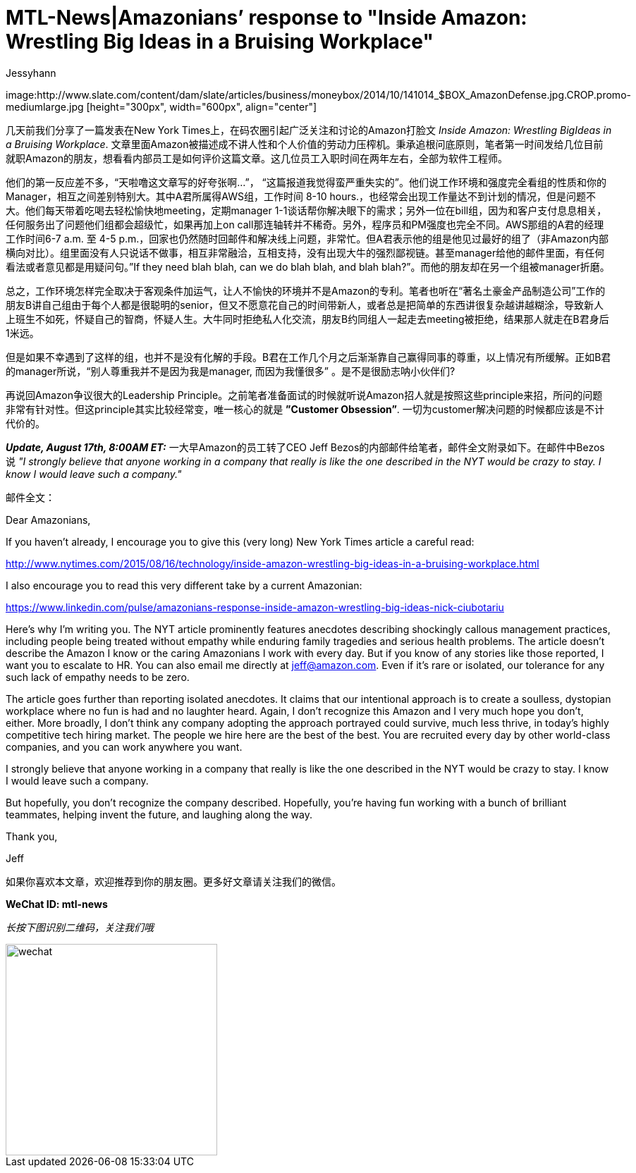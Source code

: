 = MTL-News|Amazonians’ response to "Inside Amazon: Wrestling Big Ideas in a Bruising Workplace"
:hp-alt-title: Amazonians response to Inside Amazon Wrestling Big Ideas in a Bruising Workplace
:published_at: 2015-08-17
:hp-tags: Amazon
:author: Jessyhann

image:http://www.slate.com/content/dam/slate/articles/business/moneybox/2014/10/141014_$BOX_AmazonDefense.jpg.CROP.promo-mediumlarge.jpg [height="300px", width="600px", align="center"]

几天前我们分享了一篇发表在New York Times上，在码农圈引起广泛关注和讨论的Amazon打脸文 _Inside Amazon: Wrestling BigIdeas in a Bruising Workplace_. 文章里面Amazon被描述成不讲人性和个人价值的劳动力压榨机。秉承追根问底原则，笔者第一时间发给几位目前就职Amazon的朋友，想看看内部员工是如何评价这篇文章。这几位员工入职时间在两年左右，全部为软件工程师。

他们的第一反应差不多，“天啦噜这文章写的好夸张啊...”， “这篇报道我觉得蛮严重失实的”。他们说工作环境和强度完全看组的性质和你的Manager，相互之间差别特别大。其中A君所属得AWS组，工作时间 8-10 hours.，也经常会出现工作量达不到计划的情况，但是问题不大。他们每天带着吃喝去轻松愉快地meeting，定期manager 1-1谈话帮你解决眼下的需求；另外一位在bill组，因为和客户支付息息相关，任何服务出了问题他们组都会超级忙，如果再加上on call那连轴转并不稀奇。另外，程序员和PM强度也完全不同。AWS那组的A君的经理工作时间6-7 a.m. 至 4-5 p.m.，回家也仍然随时回邮件和解决线上问题，非常忙。但A君表示他的组是他见过最好的组了（非Amazon内部横向对比）。组里面没有人只说话不做事，相互非常融洽，互相支持，没有出现大牛的强烈鄙视链。甚至manager给他的邮件里面，有任何看法或者意见都是用疑问句。”If they need blah blah, can we do blah blah, and blah blah?”。而他的朋友却在另一个组被manager折磨。

总之，工作环境怎样完全取决于客观条件加运气，让人不愉快的环境并不是Amazon的专利。笔者也听在“著名土豪金产品制造公司”工作的朋友B讲自己组由于每个人都是很聪明的senior，但又不愿意花自己的时间带新人，或者总是把简单的东西讲很复杂越讲越糊涂，导致新人上班生不如死，怀疑自己的智商，怀疑人生。大牛同时拒绝私人化交流，朋友B约同组人一起走去meeting被拒绝，结果那人就走在B君身后1米远。

但是如果不幸遇到了这样的组，也并不是没有化解的手段。B君在工作几个月之后渐渐靠自己赢得同事的尊重，以上情况有所缓解。正如B君的manager所说，“别人尊重我并不是因为我是manager, 而因为我懂很多” 。是不是很励志呐小伙伴们?

再说回Amazon争议很大的Leadership Principle。之前笔者准备面试的时候就听说Amazon招人就是按照这些principle来招，所问的问题非常有针对性。但这principle其实比较经常变，唯一核心的就是 *”Customer Obsession”*. 一切为customer解决问题的时候都应该是不计代价的。

*_Update, August 17th, 8:00AM ET:_*   一大早Amazon的员工转了CEO Jeff Bezos的内部邮件给笔者，邮件全文附录如下。在邮件中Bezos说 _"I strongly believe that anyone working in a company that really is like the one described in the NYT would be crazy to stay. I know I would leave such a company."_

邮件全文：

Dear Amazonians,
 
If you haven't already, I encourage you to give this (very long) New York Times article a careful read:
 
http://www.nytimes.com/2015/08/16/technology/inside-amazon-wrestling-big-ideas-in-a-bruising-workplace.html
 
I also encourage you to read this very different take by a current Amazonian:
 
https://www.linkedin.com/pulse/amazonians-response-inside-amazon-wrestling-big-ideas-nick-ciubotariu
 
Here’s why I’m writing you. The NYT article prominently features anecdotes describing shockingly callous management practices, including people being treated without empathy while enduring family tragedies and serious health problems. The article doesn’t describe the Amazon I know or the caring Amazonians I work with every day. But if you know of any stories like those reported, I want you to escalate to HR. You can also email me directly at jeff@amazon.com. Even if it's rare or isolated, our tolerance for any such lack of empathy needs to be zero.
 
The article goes further than reporting isolated anecdotes. It claims that our intentional approach is to create a soulless, dystopian workplace where no fun is had and no laughter heard. Again, I don’t recognize this Amazon and I very much hope you don’t, either. More broadly, I don't think any company adopting the approach portrayed could survive, much less thrive, in today’s highly competitive tech hiring market. The people we hire here are the best of the best. You are recruited every day by other world-class companies, and you can work anywhere you want.
 
I strongly believe that anyone working in a company that really is like the one described in the NYT would be crazy to stay. I know I would leave such a company.
 
But hopefully, you don't recognize the company described. Hopefully, you’re having fun working with a bunch of brilliant teammates, helping invent the future, and laughing along the way.
 
Thank you,
 
Jeff



如果你喜欢本文章，欢迎推荐到你的朋友圈。更多好文章请关注我们的微信。

*WeChat ID: mtl-news*

_长按下图识别二维码，关注我们哦_

image::wechat.jpg[height="300px" width="300px"]